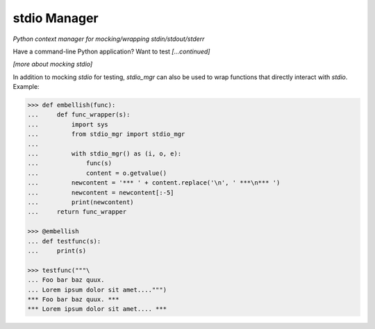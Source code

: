 stdio Manager
=============

*Python context manager for mocking/wrapping stdin/stdout/stderr*

.. image:: https://travis-ci.org/bskinn/stdio-mgr.svg?branch=dev
    :target: https://travis-ci.org/bskinn/stdio-mgr

.. image:: https://codecov.io/gh/bskinn/stdio-mgr/branch/dev/graph/badge.svg
    :target: https://codecov.io/gh/bskinn/stdio-mgr

.. image:: https://img.shields.io/pypi/v/stdio_mgr.svg
    :target: https://pypi.org/project/stdio-mgr

.. image:: https://img.shields.io/pypi/pyversions/stdio-mgr.svg

.. image:: https://img.shields.io/github/license/mashape/apistatus.svg
    :target: https://github.com/bskinn/stdio-mgr/blob/master/LICENSE.txt

Have a command-line Python application? Want to test *[...continued]*



*[more about mocking stdio]*


In addition to mocking `stdio` for testing, `stdio_mgr` can also be used to
wrap functions that directly interact with `stdio`. Example:

.. code::

    >>> def embellish(func):
    ...     def func_wrapper(s):
    ...         import sys
    ...         from stdio_mgr import stdio_mgr
    ...
    ...         with stdio_mgr() as (i, o, e):
    ...             func(s)
    ...             content = o.getvalue()
    ...         newcontent = '*** ' + content.replace('\n', ' ***\n*** ')
    ...         newcontent = newcontent[:-5]
    ...         print(newcontent)
    ...     return func_wrapper

    >>> @embellish
    ... def testfunc(s):
    ...     print(s)

    >>> testfunc("""\
    ... Foo bar baz quux.
    ... Lorem ipsum dolor sit amet....""")
    *** Foo bar baz quux. ***
    *** Lorem ipsum dolor sit amet.... ***

